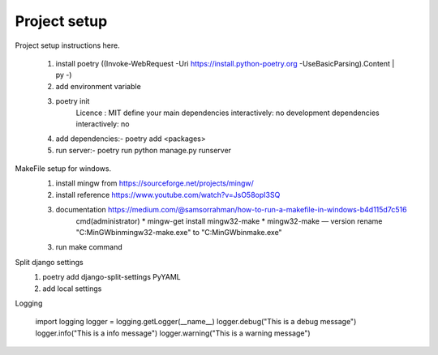 Project setup
=============

Project setup instructions here.

    1. install poetry ((Invoke-WebRequest -Uri https://install.python-poetry.org -UseBasicParsing).Content | py -)
    2. add environment variable
    3. poetry init
        Licence : MIT
        define your main dependencies interactively: no
        development dependencies interactively: no
    4. add dependencies:- poetry add <packages>
    5. run server:- poetry run python manage.py runserver

MakeFile setup for windows.
    1. install mingw from https://sourceforge.net/projects/mingw/
    2. install reference https://www.youtube.com/watch?v=JsO58opI3SQ
    3. documentation https://medium.com/@samsorrahman/how-to-run-a-makefile-in-windows-b4d115d7c516
        cmd(administrator)
        * mingw-get install mingw32-make
        * mingw32-make — version
        rename "C:\MinGW\bin\mingw32-make.exe" to "C:\MinGW\bin\make.exe"
    3. run make command

Split django settings
    1. poetry add django-split-settings PyYAML
    2. add local settings

Logging

    import logging
    logger = logging.getLogger(__name__)
    logger.debug("This is a debug message")
    logger.info("This is a info message")
    logger.warning("This is a warning message")
